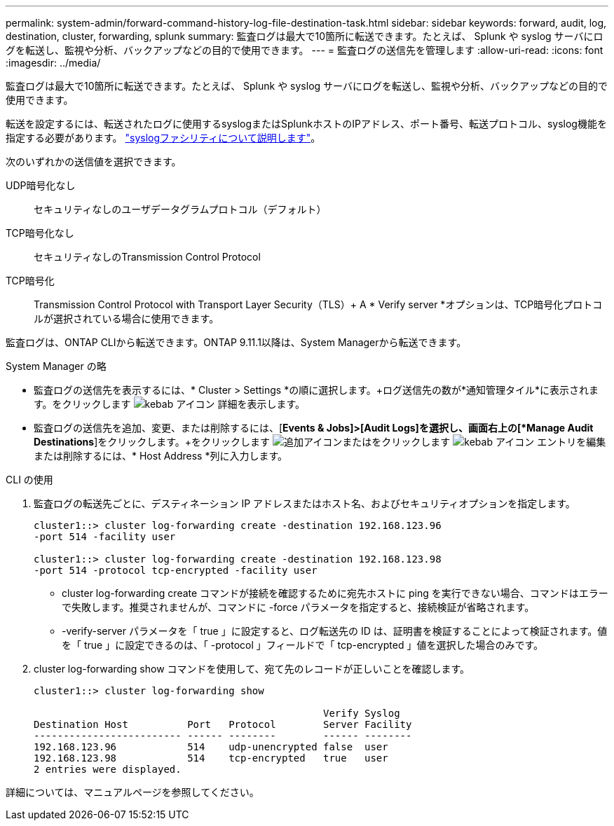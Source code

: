 ---
permalink: system-admin/forward-command-history-log-file-destination-task.html 
sidebar: sidebar 
keywords: forward, audit, log, destination, cluster, forwarding, splunk 
summary: 監査ログは最大で10箇所に転送できます。たとえば、 Splunk や syslog サーバにログを転送し、監視や分析、バックアップなどの目的で使用できます。 
---
= 監査ログの送信先を管理します
:allow-uri-read: 
:icons: font
:imagesdir: ../media/


[role="lead"]
監査ログは最大で10箇所に転送できます。たとえば、 Splunk や syslog サーバにログを転送し、監視や分析、バックアップなどの目的で使用できます。

転送を設定するには、転送されたログに使用するsyslogまたはSplunkホストのIPアドレス、ポート番号、転送プロトコル、syslog機能を指定する必要があります。 https://datatracker.ietf.org/doc/html/rfc5424["syslogファシリティについて説明します"^]。

次のいずれかの送信値を選択できます。

UDP暗号化なし:: セキュリティなしのユーザデータグラムプロトコル（デフォルト）
TCP暗号化なし:: セキュリティなしのTransmission Control Protocol
TCP暗号化:: Transmission Control Protocol with Transport Layer Security（TLS）+ A * Verify server *オプションは、TCP暗号化プロトコルが選択されている場合に使用できます。


監査ログは、ONTAP CLIから転送できます。ONTAP 9.11.1以降は、System Managerから転送できます。

[role="tabbed-block"]
====
.System Manager の略
--
* 監査ログの送信先を表示するには、* Cluster > Settings *の順に選択します。+ログ送信先の数が*通知管理タイル*に表示されます。をクリックします image:../media/icon_kabob.gif["kebab アイコン"] 詳細を表示します。
* 監査ログの送信先を追加、変更、または削除するには、[*Events & Jobs]>[Audit Logs]を選択し、画面右上の[*Manage Audit Destinations*]をクリックします。+をクリックします image:icon_add.gif["追加アイコン"]またはをクリックします image:../media/icon_kabob.gif["kebab アイコン"] エントリを編集または削除するには、* Host Address *列に入力します。


--
.CLI の使用
--
. 監査ログの転送先ごとに、デスティネーション IP アドレスまたはホスト名、およびセキュリティオプションを指定します。
+
[listing]
----
cluster1::> cluster log-forwarding create -destination 192.168.123.96
-port 514 -facility user

cluster1::> cluster log-forwarding create -destination 192.168.123.98
-port 514 -protocol tcp-encrypted -facility user
----
+
** cluster log-forwarding create コマンドが接続を確認するために宛先ホストに ping を実行できない場合、コマンドはエラーで失敗します。推奨されませんが、コマンドに -force パラメータを指定すると、接続検証が省略されます。
** -verify-server パラメータを「 true 」に設定すると、ログ転送先の ID は、証明書を検証することによって検証されます。値を「 true 」に設定できるのは、「 -protocol 」フィールドで「 tcp-encrypted 」値を選択した場合のみです。


. cluster log-forwarding show コマンドを使用して、宛て先のレコードが正しいことを確認します。
+
[listing]
----
cluster1::> cluster log-forwarding show

                                                 Verify Syslog
Destination Host          Port   Protocol        Server Facility
------------------------- ------ --------        ------ --------
192.168.123.96            514    udp-unencrypted false  user
192.168.123.98            514    tcp-encrypted   true   user
2 entries were displayed.
----


詳細については、マニュアルページを参照してください。

--
====